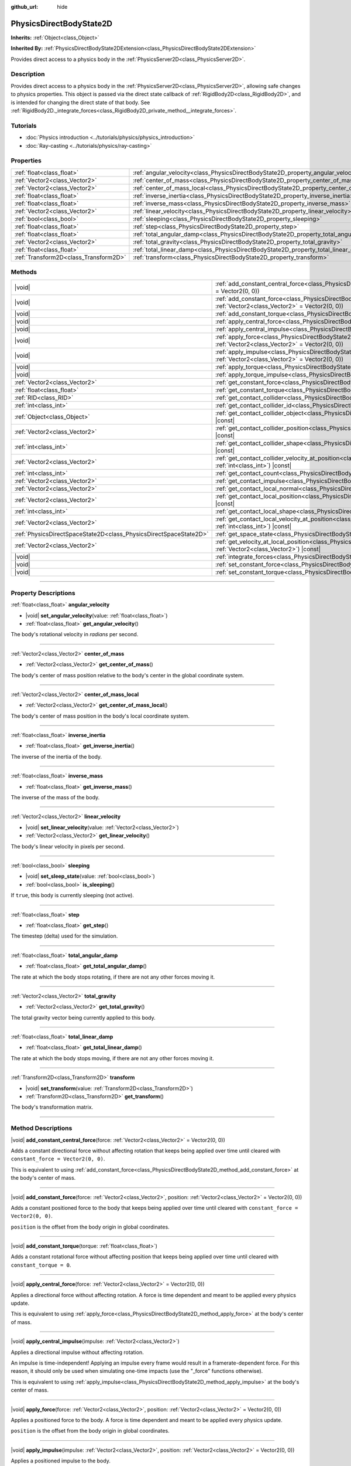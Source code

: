 :github_url: hide

.. DO NOT EDIT THIS FILE!!!
.. Generated automatically from Godot engine sources.
.. Generator: https://github.com/godotengine/godot/tree/master/doc/tools/make_rst.py.
.. XML source: https://github.com/godotengine/godot/tree/master/doc/classes/PhysicsDirectBodyState2D.xml.

.. _class_PhysicsDirectBodyState2D:

PhysicsDirectBodyState2D
========================

**Inherits:** :ref:`Object<class_Object>`

**Inherited By:** :ref:`PhysicsDirectBodyState2DExtension<class_PhysicsDirectBodyState2DExtension>`

Provides direct access to a physics body in the :ref:`PhysicsServer2D<class_PhysicsServer2D>`.

.. rst-class:: classref-introduction-group

Description
-----------

Provides direct access to a physics body in the :ref:`PhysicsServer2D<class_PhysicsServer2D>`, allowing safe changes to physics properties. This object is passed via the direct state callback of :ref:`RigidBody2D<class_RigidBody2D>`, and is intended for changing the direct state of that body. See :ref:`RigidBody2D._integrate_forces<class_RigidBody2D_private_method__integrate_forces>`.

.. rst-class:: classref-introduction-group

Tutorials
---------

- :doc:`Physics introduction <../tutorials/physics/physics_introduction>`

- :doc:`Ray-casting <../tutorials/physics/ray-casting>`

.. rst-class:: classref-reftable-group

Properties
----------

.. table::
   :widths: auto

   +---------------------------------------+-------------------------------------------------------------------------------------------+
   | :ref:`float<class_float>`             | :ref:`angular_velocity<class_PhysicsDirectBodyState2D_property_angular_velocity>`         |
   +---------------------------------------+-------------------------------------------------------------------------------------------+
   | :ref:`Vector2<class_Vector2>`         | :ref:`center_of_mass<class_PhysicsDirectBodyState2D_property_center_of_mass>`             |
   +---------------------------------------+-------------------------------------------------------------------------------------------+
   | :ref:`Vector2<class_Vector2>`         | :ref:`center_of_mass_local<class_PhysicsDirectBodyState2D_property_center_of_mass_local>` |
   +---------------------------------------+-------------------------------------------------------------------------------------------+
   | :ref:`float<class_float>`             | :ref:`inverse_inertia<class_PhysicsDirectBodyState2D_property_inverse_inertia>`           |
   +---------------------------------------+-------------------------------------------------------------------------------------------+
   | :ref:`float<class_float>`             | :ref:`inverse_mass<class_PhysicsDirectBodyState2D_property_inverse_mass>`                 |
   +---------------------------------------+-------------------------------------------------------------------------------------------+
   | :ref:`Vector2<class_Vector2>`         | :ref:`linear_velocity<class_PhysicsDirectBodyState2D_property_linear_velocity>`           |
   +---------------------------------------+-------------------------------------------------------------------------------------------+
   | :ref:`bool<class_bool>`               | :ref:`sleeping<class_PhysicsDirectBodyState2D_property_sleeping>`                         |
   +---------------------------------------+-------------------------------------------------------------------------------------------+
   | :ref:`float<class_float>`             | :ref:`step<class_PhysicsDirectBodyState2D_property_step>`                                 |
   +---------------------------------------+-------------------------------------------------------------------------------------------+
   | :ref:`float<class_float>`             | :ref:`total_angular_damp<class_PhysicsDirectBodyState2D_property_total_angular_damp>`     |
   +---------------------------------------+-------------------------------------------------------------------------------------------+
   | :ref:`Vector2<class_Vector2>`         | :ref:`total_gravity<class_PhysicsDirectBodyState2D_property_total_gravity>`               |
   +---------------------------------------+-------------------------------------------------------------------------------------------+
   | :ref:`float<class_float>`             | :ref:`total_linear_damp<class_PhysicsDirectBodyState2D_property_total_linear_damp>`       |
   +---------------------------------------+-------------------------------------------------------------------------------------------+
   | :ref:`Transform2D<class_Transform2D>` | :ref:`transform<class_PhysicsDirectBodyState2D_property_transform>`                       |
   +---------------------------------------+-------------------------------------------------------------------------------------------+

.. rst-class:: classref-reftable-group

Methods
-------

.. table::
   :widths: auto

   +-------------------------------------------------------------------+--------------------------------------------------------------------------------------------------------------------------------------------------------------------------------------------+
   | |void|                                                            | :ref:`add_constant_central_force<class_PhysicsDirectBodyState2D_method_add_constant_central_force>`\ (\ force\: :ref:`Vector2<class_Vector2>` = Vector2(0, 0)\ )                           |
   +-------------------------------------------------------------------+--------------------------------------------------------------------------------------------------------------------------------------------------------------------------------------------+
   | |void|                                                            | :ref:`add_constant_force<class_PhysicsDirectBodyState2D_method_add_constant_force>`\ (\ force\: :ref:`Vector2<class_Vector2>`, position\: :ref:`Vector2<class_Vector2>` = Vector2(0, 0)\ ) |
   +-------------------------------------------------------------------+--------------------------------------------------------------------------------------------------------------------------------------------------------------------------------------------+
   | |void|                                                            | :ref:`add_constant_torque<class_PhysicsDirectBodyState2D_method_add_constant_torque>`\ (\ torque\: :ref:`float<class_float>`\ )                                                            |
   +-------------------------------------------------------------------+--------------------------------------------------------------------------------------------------------------------------------------------------------------------------------------------+
   | |void|                                                            | :ref:`apply_central_force<class_PhysicsDirectBodyState2D_method_apply_central_force>`\ (\ force\: :ref:`Vector2<class_Vector2>` = Vector2(0, 0)\ )                                         |
   +-------------------------------------------------------------------+--------------------------------------------------------------------------------------------------------------------------------------------------------------------------------------------+
   | |void|                                                            | :ref:`apply_central_impulse<class_PhysicsDirectBodyState2D_method_apply_central_impulse>`\ (\ impulse\: :ref:`Vector2<class_Vector2>`\ )                                                   |
   +-------------------------------------------------------------------+--------------------------------------------------------------------------------------------------------------------------------------------------------------------------------------------+
   | |void|                                                            | :ref:`apply_force<class_PhysicsDirectBodyState2D_method_apply_force>`\ (\ force\: :ref:`Vector2<class_Vector2>`, position\: :ref:`Vector2<class_Vector2>` = Vector2(0, 0)\ )               |
   +-------------------------------------------------------------------+--------------------------------------------------------------------------------------------------------------------------------------------------------------------------------------------+
   | |void|                                                            | :ref:`apply_impulse<class_PhysicsDirectBodyState2D_method_apply_impulse>`\ (\ impulse\: :ref:`Vector2<class_Vector2>`, position\: :ref:`Vector2<class_Vector2>` = Vector2(0, 0)\ )         |
   +-------------------------------------------------------------------+--------------------------------------------------------------------------------------------------------------------------------------------------------------------------------------------+
   | |void|                                                            | :ref:`apply_torque<class_PhysicsDirectBodyState2D_method_apply_torque>`\ (\ torque\: :ref:`float<class_float>`\ )                                                                          |
   +-------------------------------------------------------------------+--------------------------------------------------------------------------------------------------------------------------------------------------------------------------------------------+
   | |void|                                                            | :ref:`apply_torque_impulse<class_PhysicsDirectBodyState2D_method_apply_torque_impulse>`\ (\ impulse\: :ref:`float<class_float>`\ )                                                         |
   +-------------------------------------------------------------------+--------------------------------------------------------------------------------------------------------------------------------------------------------------------------------------------+
   | :ref:`Vector2<class_Vector2>`                                     | :ref:`get_constant_force<class_PhysicsDirectBodyState2D_method_get_constant_force>`\ (\ ) |const|                                                                                          |
   +-------------------------------------------------------------------+--------------------------------------------------------------------------------------------------------------------------------------------------------------------------------------------+
   | :ref:`float<class_float>`                                         | :ref:`get_constant_torque<class_PhysicsDirectBodyState2D_method_get_constant_torque>`\ (\ ) |const|                                                                                        |
   +-------------------------------------------------------------------+--------------------------------------------------------------------------------------------------------------------------------------------------------------------------------------------+
   | :ref:`RID<class_RID>`                                             | :ref:`get_contact_collider<class_PhysicsDirectBodyState2D_method_get_contact_collider>`\ (\ contact_idx\: :ref:`int<class_int>`\ ) |const|                                                 |
   +-------------------------------------------------------------------+--------------------------------------------------------------------------------------------------------------------------------------------------------------------------------------------+
   | :ref:`int<class_int>`                                             | :ref:`get_contact_collider_id<class_PhysicsDirectBodyState2D_method_get_contact_collider_id>`\ (\ contact_idx\: :ref:`int<class_int>`\ ) |const|                                           |
   +-------------------------------------------------------------------+--------------------------------------------------------------------------------------------------------------------------------------------------------------------------------------------+
   | :ref:`Object<class_Object>`                                       | :ref:`get_contact_collider_object<class_PhysicsDirectBodyState2D_method_get_contact_collider_object>`\ (\ contact_idx\: :ref:`int<class_int>`\ ) |const|                                   |
   +-------------------------------------------------------------------+--------------------------------------------------------------------------------------------------------------------------------------------------------------------------------------------+
   | :ref:`Vector2<class_Vector2>`                                     | :ref:`get_contact_collider_position<class_PhysicsDirectBodyState2D_method_get_contact_collider_position>`\ (\ contact_idx\: :ref:`int<class_int>`\ ) |const|                               |
   +-------------------------------------------------------------------+--------------------------------------------------------------------------------------------------------------------------------------------------------------------------------------------+
   | :ref:`int<class_int>`                                             | :ref:`get_contact_collider_shape<class_PhysicsDirectBodyState2D_method_get_contact_collider_shape>`\ (\ contact_idx\: :ref:`int<class_int>`\ ) |const|                                     |
   +-------------------------------------------------------------------+--------------------------------------------------------------------------------------------------------------------------------------------------------------------------------------------+
   | :ref:`Vector2<class_Vector2>`                                     | :ref:`get_contact_collider_velocity_at_position<class_PhysicsDirectBodyState2D_method_get_contact_collider_velocity_at_position>`\ (\ contact_idx\: :ref:`int<class_int>`\ ) |const|       |
   +-------------------------------------------------------------------+--------------------------------------------------------------------------------------------------------------------------------------------------------------------------------------------+
   | :ref:`int<class_int>`                                             | :ref:`get_contact_count<class_PhysicsDirectBodyState2D_method_get_contact_count>`\ (\ ) |const|                                                                                            |
   +-------------------------------------------------------------------+--------------------------------------------------------------------------------------------------------------------------------------------------------------------------------------------+
   | :ref:`Vector2<class_Vector2>`                                     | :ref:`get_contact_impulse<class_PhysicsDirectBodyState2D_method_get_contact_impulse>`\ (\ contact_idx\: :ref:`int<class_int>`\ ) |const|                                                   |
   +-------------------------------------------------------------------+--------------------------------------------------------------------------------------------------------------------------------------------------------------------------------------------+
   | :ref:`Vector2<class_Vector2>`                                     | :ref:`get_contact_local_normal<class_PhysicsDirectBodyState2D_method_get_contact_local_normal>`\ (\ contact_idx\: :ref:`int<class_int>`\ ) |const|                                         |
   +-------------------------------------------------------------------+--------------------------------------------------------------------------------------------------------------------------------------------------------------------------------------------+
   | :ref:`Vector2<class_Vector2>`                                     | :ref:`get_contact_local_position<class_PhysicsDirectBodyState2D_method_get_contact_local_position>`\ (\ contact_idx\: :ref:`int<class_int>`\ ) |const|                                     |
   +-------------------------------------------------------------------+--------------------------------------------------------------------------------------------------------------------------------------------------------------------------------------------+
   | :ref:`int<class_int>`                                             | :ref:`get_contact_local_shape<class_PhysicsDirectBodyState2D_method_get_contact_local_shape>`\ (\ contact_idx\: :ref:`int<class_int>`\ ) |const|                                           |
   +-------------------------------------------------------------------+--------------------------------------------------------------------------------------------------------------------------------------------------------------------------------------------+
   | :ref:`Vector2<class_Vector2>`                                     | :ref:`get_contact_local_velocity_at_position<class_PhysicsDirectBodyState2D_method_get_contact_local_velocity_at_position>`\ (\ contact_idx\: :ref:`int<class_int>`\ ) |const|             |
   +-------------------------------------------------------------------+--------------------------------------------------------------------------------------------------------------------------------------------------------------------------------------------+
   | :ref:`PhysicsDirectSpaceState2D<class_PhysicsDirectSpaceState2D>` | :ref:`get_space_state<class_PhysicsDirectBodyState2D_method_get_space_state>`\ (\ )                                                                                                        |
   +-------------------------------------------------------------------+--------------------------------------------------------------------------------------------------------------------------------------------------------------------------------------------+
   | :ref:`Vector2<class_Vector2>`                                     | :ref:`get_velocity_at_local_position<class_PhysicsDirectBodyState2D_method_get_velocity_at_local_position>`\ (\ local_position\: :ref:`Vector2<class_Vector2>`\ ) |const|                  |
   +-------------------------------------------------------------------+--------------------------------------------------------------------------------------------------------------------------------------------------------------------------------------------+
   | |void|                                                            | :ref:`integrate_forces<class_PhysicsDirectBodyState2D_method_integrate_forces>`\ (\ )                                                                                                      |
   +-------------------------------------------------------------------+--------------------------------------------------------------------------------------------------------------------------------------------------------------------------------------------+
   | |void|                                                            | :ref:`set_constant_force<class_PhysicsDirectBodyState2D_method_set_constant_force>`\ (\ force\: :ref:`Vector2<class_Vector2>`\ )                                                           |
   +-------------------------------------------------------------------+--------------------------------------------------------------------------------------------------------------------------------------------------------------------------------------------+
   | |void|                                                            | :ref:`set_constant_torque<class_PhysicsDirectBodyState2D_method_set_constant_torque>`\ (\ torque\: :ref:`float<class_float>`\ )                                                            |
   +-------------------------------------------------------------------+--------------------------------------------------------------------------------------------------------------------------------------------------------------------------------------------+

.. rst-class:: classref-section-separator

----

.. rst-class:: classref-descriptions-group

Property Descriptions
---------------------

.. _class_PhysicsDirectBodyState2D_property_angular_velocity:

.. rst-class:: classref-property

:ref:`float<class_float>` **angular_velocity**

.. rst-class:: classref-property-setget

- |void| **set_angular_velocity**\ (\ value\: :ref:`float<class_float>`\ )
- :ref:`float<class_float>` **get_angular_velocity**\ (\ )

The body's rotational velocity in *radians* per second.

.. rst-class:: classref-item-separator

----

.. _class_PhysicsDirectBodyState2D_property_center_of_mass:

.. rst-class:: classref-property

:ref:`Vector2<class_Vector2>` **center_of_mass**

.. rst-class:: classref-property-setget

- :ref:`Vector2<class_Vector2>` **get_center_of_mass**\ (\ )

The body's center of mass position relative to the body's center in the global coordinate system.

.. rst-class:: classref-item-separator

----

.. _class_PhysicsDirectBodyState2D_property_center_of_mass_local:

.. rst-class:: classref-property

:ref:`Vector2<class_Vector2>` **center_of_mass_local**

.. rst-class:: classref-property-setget

- :ref:`Vector2<class_Vector2>` **get_center_of_mass_local**\ (\ )

The body's center of mass position in the body's local coordinate system.

.. rst-class:: classref-item-separator

----

.. _class_PhysicsDirectBodyState2D_property_inverse_inertia:

.. rst-class:: classref-property

:ref:`float<class_float>` **inverse_inertia**

.. rst-class:: classref-property-setget

- :ref:`float<class_float>` **get_inverse_inertia**\ (\ )

The inverse of the inertia of the body.

.. rst-class:: classref-item-separator

----

.. _class_PhysicsDirectBodyState2D_property_inverse_mass:

.. rst-class:: classref-property

:ref:`float<class_float>` **inverse_mass**

.. rst-class:: classref-property-setget

- :ref:`float<class_float>` **get_inverse_mass**\ (\ )

The inverse of the mass of the body.

.. rst-class:: classref-item-separator

----

.. _class_PhysicsDirectBodyState2D_property_linear_velocity:

.. rst-class:: classref-property

:ref:`Vector2<class_Vector2>` **linear_velocity**

.. rst-class:: classref-property-setget

- |void| **set_linear_velocity**\ (\ value\: :ref:`Vector2<class_Vector2>`\ )
- :ref:`Vector2<class_Vector2>` **get_linear_velocity**\ (\ )

The body's linear velocity in pixels per second.

.. rst-class:: classref-item-separator

----

.. _class_PhysicsDirectBodyState2D_property_sleeping:

.. rst-class:: classref-property

:ref:`bool<class_bool>` **sleeping**

.. rst-class:: classref-property-setget

- |void| **set_sleep_state**\ (\ value\: :ref:`bool<class_bool>`\ )
- :ref:`bool<class_bool>` **is_sleeping**\ (\ )

If ``true``, this body is currently sleeping (not active).

.. rst-class:: classref-item-separator

----

.. _class_PhysicsDirectBodyState2D_property_step:

.. rst-class:: classref-property

:ref:`float<class_float>` **step**

.. rst-class:: classref-property-setget

- :ref:`float<class_float>` **get_step**\ (\ )

The timestep (delta) used for the simulation.

.. rst-class:: classref-item-separator

----

.. _class_PhysicsDirectBodyState2D_property_total_angular_damp:

.. rst-class:: classref-property

:ref:`float<class_float>` **total_angular_damp**

.. rst-class:: classref-property-setget

- :ref:`float<class_float>` **get_total_angular_damp**\ (\ )

The rate at which the body stops rotating, if there are not any other forces moving it.

.. rst-class:: classref-item-separator

----

.. _class_PhysicsDirectBodyState2D_property_total_gravity:

.. rst-class:: classref-property

:ref:`Vector2<class_Vector2>` **total_gravity**

.. rst-class:: classref-property-setget

- :ref:`Vector2<class_Vector2>` **get_total_gravity**\ (\ )

The total gravity vector being currently applied to this body.

.. rst-class:: classref-item-separator

----

.. _class_PhysicsDirectBodyState2D_property_total_linear_damp:

.. rst-class:: classref-property

:ref:`float<class_float>` **total_linear_damp**

.. rst-class:: classref-property-setget

- :ref:`float<class_float>` **get_total_linear_damp**\ (\ )

The rate at which the body stops moving, if there are not any other forces moving it.

.. rst-class:: classref-item-separator

----

.. _class_PhysicsDirectBodyState2D_property_transform:

.. rst-class:: classref-property

:ref:`Transform2D<class_Transform2D>` **transform**

.. rst-class:: classref-property-setget

- |void| **set_transform**\ (\ value\: :ref:`Transform2D<class_Transform2D>`\ )
- :ref:`Transform2D<class_Transform2D>` **get_transform**\ (\ )

The body's transformation matrix.

.. rst-class:: classref-section-separator

----

.. rst-class:: classref-descriptions-group

Method Descriptions
-------------------

.. _class_PhysicsDirectBodyState2D_method_add_constant_central_force:

.. rst-class:: classref-method

|void| **add_constant_central_force**\ (\ force\: :ref:`Vector2<class_Vector2>` = Vector2(0, 0)\ )

Adds a constant directional force without affecting rotation that keeps being applied over time until cleared with ``constant_force = Vector2(0, 0)``.

This is equivalent to using :ref:`add_constant_force<class_PhysicsDirectBodyState2D_method_add_constant_force>` at the body's center of mass.

.. rst-class:: classref-item-separator

----

.. _class_PhysicsDirectBodyState2D_method_add_constant_force:

.. rst-class:: classref-method

|void| **add_constant_force**\ (\ force\: :ref:`Vector2<class_Vector2>`, position\: :ref:`Vector2<class_Vector2>` = Vector2(0, 0)\ )

Adds a constant positioned force to the body that keeps being applied over time until cleared with ``constant_force = Vector2(0, 0)``.

\ ``position`` is the offset from the body origin in global coordinates.

.. rst-class:: classref-item-separator

----

.. _class_PhysicsDirectBodyState2D_method_add_constant_torque:

.. rst-class:: classref-method

|void| **add_constant_torque**\ (\ torque\: :ref:`float<class_float>`\ )

Adds a constant rotational force without affecting position that keeps being applied over time until cleared with ``constant_torque = 0``.

.. rst-class:: classref-item-separator

----

.. _class_PhysicsDirectBodyState2D_method_apply_central_force:

.. rst-class:: classref-method

|void| **apply_central_force**\ (\ force\: :ref:`Vector2<class_Vector2>` = Vector2(0, 0)\ )

Applies a directional force without affecting rotation. A force is time dependent and meant to be applied every physics update.

This is equivalent to using :ref:`apply_force<class_PhysicsDirectBodyState2D_method_apply_force>` at the body's center of mass.

.. rst-class:: classref-item-separator

----

.. _class_PhysicsDirectBodyState2D_method_apply_central_impulse:

.. rst-class:: classref-method

|void| **apply_central_impulse**\ (\ impulse\: :ref:`Vector2<class_Vector2>`\ )

Applies a directional impulse without affecting rotation.

An impulse is time-independent! Applying an impulse every frame would result in a framerate-dependent force. For this reason, it should only be used when simulating one-time impacts (use the "_force" functions otherwise).

This is equivalent to using :ref:`apply_impulse<class_PhysicsDirectBodyState2D_method_apply_impulse>` at the body's center of mass.

.. rst-class:: classref-item-separator

----

.. _class_PhysicsDirectBodyState2D_method_apply_force:

.. rst-class:: classref-method

|void| **apply_force**\ (\ force\: :ref:`Vector2<class_Vector2>`, position\: :ref:`Vector2<class_Vector2>` = Vector2(0, 0)\ )

Applies a positioned force to the body. A force is time dependent and meant to be applied every physics update.

\ ``position`` is the offset from the body origin in global coordinates.

.. rst-class:: classref-item-separator

----

.. _class_PhysicsDirectBodyState2D_method_apply_impulse:

.. rst-class:: classref-method

|void| **apply_impulse**\ (\ impulse\: :ref:`Vector2<class_Vector2>`, position\: :ref:`Vector2<class_Vector2>` = Vector2(0, 0)\ )

Applies a positioned impulse to the body.

An impulse is time-independent! Applying an impulse every frame would result in a framerate-dependent force. For this reason, it should only be used when simulating one-time impacts (use the "_force" functions otherwise).

\ ``position`` is the offset from the body origin in global coordinates.

.. rst-class:: classref-item-separator

----

.. _class_PhysicsDirectBodyState2D_method_apply_torque:

.. rst-class:: classref-method

|void| **apply_torque**\ (\ torque\: :ref:`float<class_float>`\ )

Applies a rotational force without affecting position. A force is time dependent and meant to be applied every physics update.

\ **Note:** :ref:`inverse_inertia<class_PhysicsDirectBodyState2D_property_inverse_inertia>` is required for this to work. To have :ref:`inverse_inertia<class_PhysicsDirectBodyState2D_property_inverse_inertia>`, an active :ref:`CollisionShape2D<class_CollisionShape2D>` must be a child of the node, or you can manually set :ref:`inverse_inertia<class_PhysicsDirectBodyState2D_property_inverse_inertia>`.

.. rst-class:: classref-item-separator

----

.. _class_PhysicsDirectBodyState2D_method_apply_torque_impulse:

.. rst-class:: classref-method

|void| **apply_torque_impulse**\ (\ impulse\: :ref:`float<class_float>`\ )

Applies a rotational impulse to the body without affecting the position.

An impulse is time-independent! Applying an impulse every frame would result in a framerate-dependent force. For this reason, it should only be used when simulating one-time impacts (use the "_force" functions otherwise).

\ **Note:** :ref:`inverse_inertia<class_PhysicsDirectBodyState2D_property_inverse_inertia>` is required for this to work. To have :ref:`inverse_inertia<class_PhysicsDirectBodyState2D_property_inverse_inertia>`, an active :ref:`CollisionShape2D<class_CollisionShape2D>` must be a child of the node, or you can manually set :ref:`inverse_inertia<class_PhysicsDirectBodyState2D_property_inverse_inertia>`.

.. rst-class:: classref-item-separator

----

.. _class_PhysicsDirectBodyState2D_method_get_constant_force:

.. rst-class:: classref-method

:ref:`Vector2<class_Vector2>` **get_constant_force**\ (\ ) |const|

Returns the body's total constant positional forces applied during each physics update.

See :ref:`add_constant_force<class_PhysicsDirectBodyState2D_method_add_constant_force>` and :ref:`add_constant_central_force<class_PhysicsDirectBodyState2D_method_add_constant_central_force>`.

.. rst-class:: classref-item-separator

----

.. _class_PhysicsDirectBodyState2D_method_get_constant_torque:

.. rst-class:: classref-method

:ref:`float<class_float>` **get_constant_torque**\ (\ ) |const|

Returns the body's total constant rotational forces applied during each physics update.

See :ref:`add_constant_torque<class_PhysicsDirectBodyState2D_method_add_constant_torque>`.

.. rst-class:: classref-item-separator

----

.. _class_PhysicsDirectBodyState2D_method_get_contact_collider:

.. rst-class:: classref-method

:ref:`RID<class_RID>` **get_contact_collider**\ (\ contact_idx\: :ref:`int<class_int>`\ ) |const|

Returns the collider's :ref:`RID<class_RID>`.

.. rst-class:: classref-item-separator

----

.. _class_PhysicsDirectBodyState2D_method_get_contact_collider_id:

.. rst-class:: classref-method

:ref:`int<class_int>` **get_contact_collider_id**\ (\ contact_idx\: :ref:`int<class_int>`\ ) |const|

Returns the collider's object id.

.. rst-class:: classref-item-separator

----

.. _class_PhysicsDirectBodyState2D_method_get_contact_collider_object:

.. rst-class:: classref-method

:ref:`Object<class_Object>` **get_contact_collider_object**\ (\ contact_idx\: :ref:`int<class_int>`\ ) |const|

Returns the collider object. This depends on how it was created (will return a scene node if such was used to create it).

.. rst-class:: classref-item-separator

----

.. _class_PhysicsDirectBodyState2D_method_get_contact_collider_position:

.. rst-class:: classref-method

:ref:`Vector2<class_Vector2>` **get_contact_collider_position**\ (\ contact_idx\: :ref:`int<class_int>`\ ) |const|

Returns the position of the contact point on the collider in the global coordinate system.

.. rst-class:: classref-item-separator

----

.. _class_PhysicsDirectBodyState2D_method_get_contact_collider_shape:

.. rst-class:: classref-method

:ref:`int<class_int>` **get_contact_collider_shape**\ (\ contact_idx\: :ref:`int<class_int>`\ ) |const|

Returns the collider's shape index.

.. rst-class:: classref-item-separator

----

.. _class_PhysicsDirectBodyState2D_method_get_contact_collider_velocity_at_position:

.. rst-class:: classref-method

:ref:`Vector2<class_Vector2>` **get_contact_collider_velocity_at_position**\ (\ contact_idx\: :ref:`int<class_int>`\ ) |const|

Returns the velocity vector at the collider's contact point.

.. rst-class:: classref-item-separator

----

.. _class_PhysicsDirectBodyState2D_method_get_contact_count:

.. rst-class:: classref-method

:ref:`int<class_int>` **get_contact_count**\ (\ ) |const|

Returns the number of contacts this body has with other bodies.

\ **Note:** By default, this returns 0 unless bodies are configured to monitor contacts. See :ref:`RigidBody2D.contact_monitor<class_RigidBody2D_property_contact_monitor>`.

.. rst-class:: classref-item-separator

----

.. _class_PhysicsDirectBodyState2D_method_get_contact_impulse:

.. rst-class:: classref-method

:ref:`Vector2<class_Vector2>` **get_contact_impulse**\ (\ contact_idx\: :ref:`int<class_int>`\ ) |const|

Returns the impulse created by the contact.

.. rst-class:: classref-item-separator

----

.. _class_PhysicsDirectBodyState2D_method_get_contact_local_normal:

.. rst-class:: classref-method

:ref:`Vector2<class_Vector2>` **get_contact_local_normal**\ (\ contact_idx\: :ref:`int<class_int>`\ ) |const|

Returns the local normal at the contact point.

.. rst-class:: classref-item-separator

----

.. _class_PhysicsDirectBodyState2D_method_get_contact_local_position:

.. rst-class:: classref-method

:ref:`Vector2<class_Vector2>` **get_contact_local_position**\ (\ contact_idx\: :ref:`int<class_int>`\ ) |const|

Returns the position of the contact point on the body in the global coordinate system.

.. rst-class:: classref-item-separator

----

.. _class_PhysicsDirectBodyState2D_method_get_contact_local_shape:

.. rst-class:: classref-method

:ref:`int<class_int>` **get_contact_local_shape**\ (\ contact_idx\: :ref:`int<class_int>`\ ) |const|

Returns the local shape index of the collision.

.. rst-class:: classref-item-separator

----

.. _class_PhysicsDirectBodyState2D_method_get_contact_local_velocity_at_position:

.. rst-class:: classref-method

:ref:`Vector2<class_Vector2>` **get_contact_local_velocity_at_position**\ (\ contact_idx\: :ref:`int<class_int>`\ ) |const|

Returns the velocity vector at the body's contact point.

.. rst-class:: classref-item-separator

----

.. _class_PhysicsDirectBodyState2D_method_get_space_state:

.. rst-class:: classref-method

:ref:`PhysicsDirectSpaceState2D<class_PhysicsDirectSpaceState2D>` **get_space_state**\ (\ )

Returns the current state of the space, useful for queries.

.. rst-class:: classref-item-separator

----

.. _class_PhysicsDirectBodyState2D_method_get_velocity_at_local_position:

.. rst-class:: classref-method

:ref:`Vector2<class_Vector2>` **get_velocity_at_local_position**\ (\ local_position\: :ref:`Vector2<class_Vector2>`\ ) |const|

Returns the body's velocity at the given relative position, including both translation and rotation.

.. rst-class:: classref-item-separator

----

.. _class_PhysicsDirectBodyState2D_method_integrate_forces:

.. rst-class:: classref-method

|void| **integrate_forces**\ (\ )

Calls the built-in force integration code.

.. rst-class:: classref-item-separator

----

.. _class_PhysicsDirectBodyState2D_method_set_constant_force:

.. rst-class:: classref-method

|void| **set_constant_force**\ (\ force\: :ref:`Vector2<class_Vector2>`\ )

Sets the body's total constant positional forces applied during each physics update.

See :ref:`add_constant_force<class_PhysicsDirectBodyState2D_method_add_constant_force>` and :ref:`add_constant_central_force<class_PhysicsDirectBodyState2D_method_add_constant_central_force>`.

.. rst-class:: classref-item-separator

----

.. _class_PhysicsDirectBodyState2D_method_set_constant_torque:

.. rst-class:: classref-method

|void| **set_constant_torque**\ (\ torque\: :ref:`float<class_float>`\ )

Sets the body's total constant rotational forces applied during each physics update.

See :ref:`add_constant_torque<class_PhysicsDirectBodyState2D_method_add_constant_torque>`.

.. |virtual| replace:: :abbr:`virtual (This method should typically be overridden by the user to have any effect.)`
.. |const| replace:: :abbr:`const (This method has no side effects. It doesn't modify any of the instance's member variables.)`
.. |vararg| replace:: :abbr:`vararg (This method accepts any number of arguments after the ones described here.)`
.. |constructor| replace:: :abbr:`constructor (This method is used to construct a type.)`
.. |static| replace:: :abbr:`static (This method doesn't need an instance to be called, so it can be called directly using the class name.)`
.. |operator| replace:: :abbr:`operator (This method describes a valid operator to use with this type as left-hand operand.)`
.. |bitfield| replace:: :abbr:`BitField (This value is an integer composed as a bitmask of the following flags.)`
.. |void| replace:: :abbr:`void (No return value.)`

